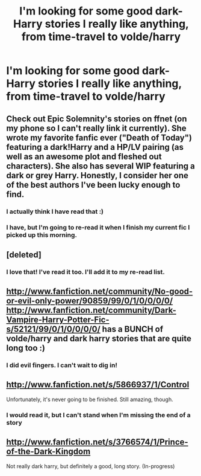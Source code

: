 #+TITLE: I'm looking for some good dark-Harry stories I really like anything, from time-travel to volde/harry

* I'm looking for some good dark-Harry stories I really like anything, from time-travel to volde/harry
:PROPERTIES:
:Score: 7
:DateUnix: 1367230224.0
:DateShort: 2013-Apr-29
:END:

** Check out Epic Solemnity's stories on ffnet (on my phone so I can't really link it currently). She wrote my favorite fanfic ever ("Death of Today") featuring a dark!Harry and a HP/LV pairing (as well as an awesome plot and fleshed out characters). She also has several WIP featuring a dark or grey Harry. Honestly, I consider her one of the best authors I've been lucky enough to find.
:PROPERTIES:
:Author: Mel966
:Score: 6
:DateUnix: 1367266357.0
:DateShort: 2013-Apr-30
:END:

*** I actually think I have read that :)
:PROPERTIES:
:Score: 1
:DateUnix: 1367266454.0
:DateShort: 2013-Apr-30
:END:


*** I have, but I'm going to re-read it when I finish my current fic I picked up this morning.
:PROPERTIES:
:Score: 1
:DateUnix: 1367266622.0
:DateShort: 2013-Apr-30
:END:


** [deleted]
:PROPERTIES:
:Score: 2
:DateUnix: 1367275221.0
:DateShort: 2013-Apr-30
:END:

*** I love that! I've read it too. I'll add it to my re-read list.
:PROPERTIES:
:Score: 2
:DateUnix: 1367279291.0
:DateShort: 2013-Apr-30
:END:


** [[http://www.fanfiction.net/community/No-good-or-evil-only-power/90859/99/0/1/0/0/0/0/]] [[http://www.fanfiction.net/community/Dark-Vampire-Harry-Potter-Fic-s/52121/99/0/1/0/0/0/0/]] has a BUNCH of volde/harry and dark harry stories that are quite long too :)
:PROPERTIES:
:Author: aslyta
:Score: 1
:DateUnix: 1367270558.0
:DateShort: 2013-Apr-30
:END:

*** I did evil fingers. I can't wait to dig in!
:PROPERTIES:
:Score: 1
:DateUnix: 1367270616.0
:DateShort: 2013-Apr-30
:END:


** [[http://www.fanfiction.net/s/5866937/1/Control]]

Unfortunately, it's never going to be finished. Still amazing, though.
:PROPERTIES:
:Author: jmc180
:Score: 1
:DateUnix: 1367309247.0
:DateShort: 2013-Apr-30
:END:

*** I would read it, but I can't stand when I'm missing the end of a story
:PROPERTIES:
:Score: 1
:DateUnix: 1367662846.0
:DateShort: 2013-May-04
:END:


** [[http://www.fanfiction.net/s/3766574/1/Prince-of-the-Dark-Kingdom]]

Not really dark harry, but definitely a good, long story. (In-progress)
:PROPERTIES:
:Author: EauF5
:Score: 1
:DateUnix: 1368497723.0
:DateShort: 2013-May-14
:END:
